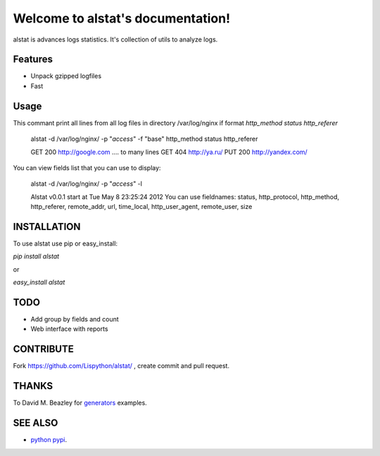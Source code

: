 Welcome to alstat's documentation!
==================================================

alstat is advances logs statistics.
It's collection of utils to analyze logs.

Features
--------

- Unpack gzipped logfiles
- Fast


Usage
-----

This commant print all lines from all log files in directory /var/log/nginx
if format `http_method status http_referer`

    alstat -d /var/log/nginx/ -p "*access*" -f "base" http_method status http_referer

    GET 200 http://google.com
    .... to many lines
    GET 404 http://ya.ru/
    PUT 200 http://yandex.com/


You can view fields list that you can use to display:

    alstat -d /var/log/nginx/ -p "*access*" -l

    Alstat v0.0.1 start at Tue May  8 23:25:24 2012
    You can use fieldnames: status, http_protocol, http_method, http_referer, remote_addr, url, time_local, http_user_agent, remote_user, size



INSTALLATION
------------

To use alstat use pip or easy_install:

`pip install alstat`

or

`easy_install alstat`


TODO
----
- Add group by fields and count
- Web interface with reports


CONTRIBUTE
----------

Fork https://github.com/Lispython/alstat/ , create commit and pull request.

THANKS
------

To David M. Beazley for `generators`_ examples.


SEE ALSO
--------

-  `python pypi`_.

.. _`python pypi`: http://pypi.python.org

.. _`generators`: http://www.dabeaz.com/generators/
